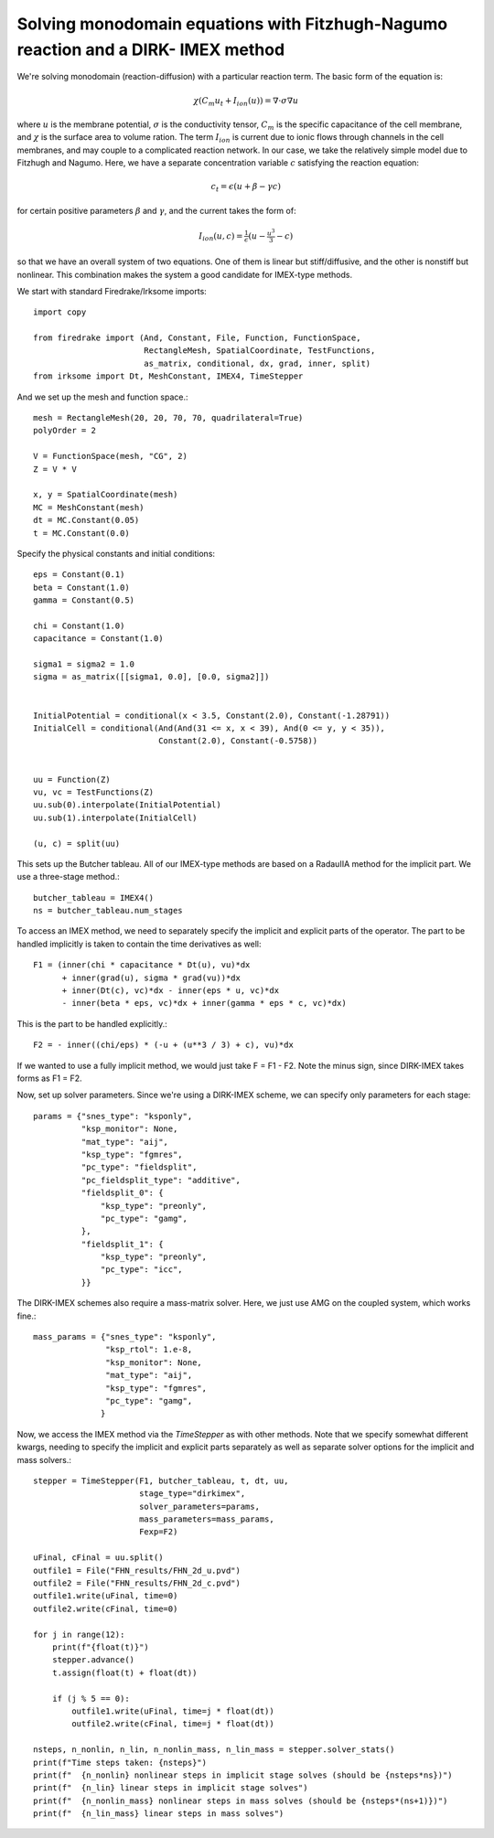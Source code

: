 Solving monodomain equations with Fitzhugh-Nagumo reaction and a DIRK- IMEX method
==================================================================================

We're solving monodomain (reaction-diffusion) with a particular reaction term.
The basic form of the equation is:

.. math::

   \chi \left( C_m u_t + I_{ion}(u) \right) = \nabla \cdot \sigma \nabla u

where :math:`u` is the membrane potential, :math:`\sigma` is the conductivity tensor, :math:`C_m` is the specific capacitance of the cell membrane, and :math:`\chi` is the surface area to volume ration.  The term :math:`I_{ion}` is current due to ionic flows through channels in the cell membranes, and may couple to a complicated reaction network.  In our case, we take the relatively simple model due to Fitzhugh and Nagumo.  Here, we have a separate concentration variable :math:`c` satisfying the reaction equation:

.. math::

   c_t = \epsilon( u + \beta - \gamma c)

for certain positive parameters :math:`\beta` and :math:`\gamma`, and the current takes the form of:

.. math::

   I_{ion}(u, c) = \tfrac{1}{\epsilon} \left( u - \tfrac{u^3}{3} - c \right)

so that we have an overall system of two equations.  One of them is linear but stiff/diffusive, and the other is nonstiff but nonlinear.  This combination makes the system a good candidate for IMEX-type methods.


We start with standard Firedrake/Irksome imports::

  import copy

  from firedrake import (And, Constant, File, Function, FunctionSpace,
                         RectangleMesh, SpatialCoordinate, TestFunctions,
                         as_matrix, conditional, dx, grad, inner, split)
  from irksome import Dt, MeshConstant, IMEX4, TimeStepper

And we set up the mesh and function space.::
  
  mesh = RectangleMesh(20, 20, 70, 70, quadrilateral=True)
  polyOrder = 2
  
  V = FunctionSpace(mesh, "CG", 2)
  Z = V * V

  x, y = SpatialCoordinate(mesh)
  MC = MeshConstant(mesh)
  dt = MC.Constant(0.05)
  t = MC.Constant(0.0)

Specify the physical constants and initial conditions::

  eps = Constant(0.1)
  beta = Constant(1.0)
  gamma = Constant(0.5)

  chi = Constant(1.0)
  capacitance = Constant(1.0)

  sigma1 = sigma2 = 1.0
  sigma = as_matrix([[sigma1, 0.0], [0.0, sigma2]])

  
  InitialPotential = conditional(x < 3.5, Constant(2.0), Constant(-1.28791))
  InitialCell = conditional(And(And(31 <= x, x < 39), And(0 <= y, y < 35)),
                            Constant(2.0), Constant(-0.5758))


  uu = Function(Z)
  vu, vc = TestFunctions(Z)
  uu.sub(0).interpolate(InitialPotential)
  uu.sub(1).interpolate(InitialCell)

  (u, c) = split(uu)
  

This sets up the Butcher tableau.  All of our IMEX-type methods are
based on a RadauIIA method for the implicit part.  We use a three-stage method.::
  
  butcher_tableau = IMEX4()
  ns = butcher_tableau.num_stages

To access an IMEX method, we need to separately specify the implicit and explicit parts of the operator.
The part to be handled implicitly is taken to contain the time derivatives as well::
  
  F1 = (inner(chi * capacitance * Dt(u), vu)*dx
        + inner(grad(u), sigma * grad(vu))*dx
        + inner(Dt(c), vc)*dx - inner(eps * u, vc)*dx
        - inner(beta * eps, vc)*dx + inner(gamma * eps * c, vc)*dx)

This is the part to be handled explicitly.::
	  
  F2 = - inner((chi/eps) * (-u + (u**3 / 3) + c), vu)*dx

If we wanted to use a fully implicit method, we would just take
F = F1 - F2.   Note the minus sign, since DIRK-IMEX takes forms as F1 = F2.

Now, set up solver parameters.  Since we're using a DIRK-IMEX scheme, we can
specify only parameters for each stage::
  
  params = {"snes_type": "ksponly",
            "ksp_monitor": None,
            "mat_type": "aij",
            "ksp_type": "fgmres",
	    "pc_type": "fieldsplit",
	    "pc_fieldsplit_type": "additive",
	    "fieldsplit_0": {
                "ksp_type": "preonly",
                "pc_type": "gamg",
	    },
	    "fieldsplit_1": {
                "ksp_type": "preonly",
                "pc_type": "icc",
	    }}


The DIRK-IMEX schemes also require a mass-matrix solver.  Here, we just use AMG on the coupled system, which works fine.::

  mass_params = {"snes_type": "ksponly",
                 "ksp_rtol": 1.e-8,
		 "ksp_monitor": None,
		 "mat_type": "aij",
		 "ksp_type": "fgmres",
		 "pc_type": "gamg",
		}

Now, we access the IMEX method via the `TimeStepper` as with other methods.  Note that we specify somewhat different kwargs, needing to specify the implicit and explicit parts separately as well as separate solver options for the implicit and mass solvers.::
  
  stepper = TimeStepper(F1, butcher_tableau, t, dt, uu,
                        stage_type="dirkimex",
                        solver_parameters=params,
                        mass_parameters=mass_params,
		        Fexp=F2)

  uFinal, cFinal = uu.split()
  outfile1 = File("FHN_results/FHN_2d_u.pvd")
  outfile2 = File("FHN_results/FHN_2d_c.pvd")
  outfile1.write(uFinal, time=0)
  outfile2.write(cFinal, time=0)

  for j in range(12):
      print(f"{float(t)}")
      stepper.advance()
      t.assign(float(t) + float(dt))

      if (j % 5 == 0):
          outfile1.write(uFinal, time=j * float(dt))
          outfile2.write(cFinal, time=j * float(dt))

  nsteps, n_nonlin, n_lin, n_nonlin_mass, n_lin_mass = stepper.solver_stats()
  print(f"Time steps taken: {nsteps}")
  print(f"  {n_nonlin} nonlinear steps in implicit stage solves (should be {nsteps*ns})")
  print(f"  {n_lin} linear steps in implicit stage solves")
  print(f"  {n_nonlin_mass} nonlinear steps in mass solves (should be {nsteps*(ns+1)})")
  print(f"  {n_lin_mass} linear steps in mass solves")

